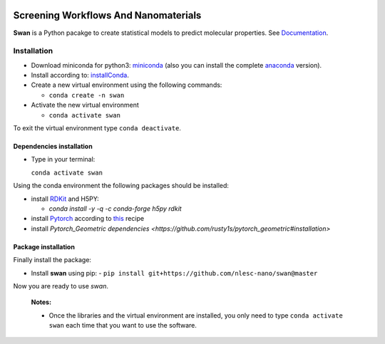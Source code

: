 
.. image:: https://api.codacy.com/project/badge/Grade/e410d9da7b654d2caf67481f33ae2de7
    :target: https://www.codacy.com/app/nlesc-jcer/swan?utm_source=github.com&amp;utm_medium=referral&amp;utm_content=nlesc-nano/swan&amp;utm_campaign=Badge_Grade
.. image:: https://readthedocs.org/projects/swan/badge/?version=latest
   :target: https://swan.readthedocs.io/en/latest/?badge=latest
.. image:: https://github.com/nlesc-nano/swan/workflows/build%20with%20conda/badge.svg
   :target: https://github.com/nlesc-nano/swan/actions

################################################################################
Screening Workflows And Nanomaterials
################################################################################

**Swan** is a Python pacakge to create statistical models to predict molecular properties. See Documentation_.


Installation
============

- Download miniconda for python3: miniconda_ (also you can install the complete anaconda_ version).

- Install according to: installConda_.

- Create a new virtual environment using the following commands:

  - ``conda create -n swan``

- Activate the new virtual environment

  - ``conda activate swan``

To exit the virtual environment type  ``conda deactivate``.


.. _dependecies:

Dependencies installation
-------------------------

- Type in your terminal:

  ``conda activate swan``

Using the conda environment the following packages should be installed:


- install RDKit_ and H5PY:

  - `conda install -y -q -c conda-forge h5py rdkit`

- install Pytorch_ according to this_ recipe

- install `Pytorch_Geometric dependencies <https://github.com/rusty1s/pytorch_geometric#installation>`


.. _installation:

Package installation
--------------------
Finally install the package:

- Install **swan** using pip:
  - ``pip install git+https://github.com/nlesc-nano/swan@master``

Now you are ready to use *swan*.


  **Notes:**

  - Once the libraries and the virtual environment are installed, you only need to type
    ``conda activate swan`` each time that you want to use the software.

.. _Documentation: https://swan.readthedocs.io/en/latest/
.. _miniconda: https://docs.conda.io/en/latest/miniconda.html
.. _anaconda: https://www.anaconda.com/distribution/#download-section
.. _installConda: https://conda.io/projects/conda/en/latest/user-guide/install/index.html
.. _Pytorch: https://pytorch.org
.. _RDKit: https://www.rdkit.org
.. _H5PY: https://www.h5py.org/
.. _this: https://pytorch.org/get-started/locally/

